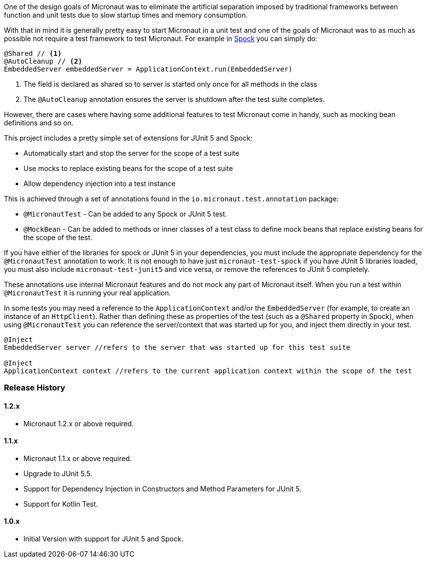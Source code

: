 One of the design goals of Micronaut was to eliminate the artificial separation imposed by traditional frameworks between function and unit tests due to slow startup times and memory consumption.


With that in mind it is generally pretty easy to start Micronaut in a unit test and one of the goals of Micronaut was to as much as possible not require a test framework to test Micronaut. For example in http://spockframework.org[Spock] you can simply do:

[source,groovy]
----
@Shared // <1>
@AutoCleanup // <2>
EmbeddedServer embeddedServer = ApplicationContext.run(EmbeddedServer)
----

<1> The field is declared as shared so to server is started only once for all methods in the class
<2> The `@AutoCleanup` annotation ensures the server is shutdown after the test suite completes.

However, there are cases where having some additional features to test Micronaut come in handy, such as mocking bean definitions and so on.

This project includes a pretty simple set of extensions for JUnit 5 and Spock:

* Automatically start and stop the server for the scope of a test suite
* Use mocks to replace existing beans for the scope of a test suite
* Allow dependency injection into a test instance

This is achieved through a set of annotations found in the `io.micronaut.test.annotation` package:

* `@MicronautTest` - Can be added to any Spock or JUnit 5 test.
* `@MockBean` - Can be added to methods or inner classes of a test class to define mock beans that replace existing beans for the scope of the test.

If you have either of the libraries for spock or JUnit 5 in your dependencies, you must include the appropriate dependency for the `@MicronautTest` annotation to work. It is not enough to have just `micronaut-test-spock` if you have JUnit 5 libraries loaded, you must also include `micronaut-test-junit5` and vice versa, or remove the references to JUnit 5 completely.

These annotations use internal Micronaut features and do not mock any part of Micronaut itself. When you run a test within `@MicronautTest` it is running your real application.

In some tests you may need a reference to the `ApplicationContext` and/or the `EmbeddedServer` (for example, to create an instance of an `HttpClient`). Rather than defining these as properties of the test (such as a `@Shared` property in Spock), when using `@MicronautTest` you can reference the server/context that was started up for you, and inject them directly in your test.  

[source,groovy]
----
@Inject 
EmbeddedServer server //refers to the server that was started up for this test suite

@Inject 
ApplicationContext context //refers to the current application context within the scope of the test
----

=== Release History

==== 1.2.x

* Micronaut 1.2.x or above required.

==== 1.1.x

* Micronaut 1.1.x or above required.
* Upgrade to JUnit 5.5.
* Support for Dependency Injection in Constructors and Method Parameters for JUnit 5.
* Support for Kotlin Test.

==== 1.0.x

* Initial Version with support for JUnit 5 and Spock.
